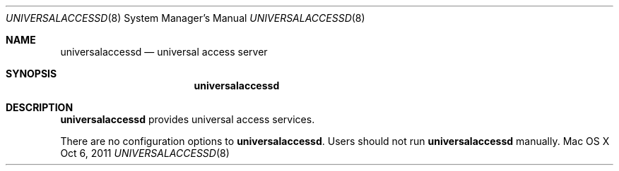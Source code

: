 .\""Copyright (c) 2011 Apple Computer, Inc. All Rights Reserved.
.Dd Oct 6, 2011
.Dt UNIVERSALACCESSD 8
.Os "Mac OS X"
.Sh NAME
.Nm universalaccessd
.Nd universal access server
.Sh SYNOPSIS
.Nm
.Sh DESCRIPTION
.Nm
provides universal access services.
.Pp
There are no configuration options to \fBuniversalaccessd\fR.  Users should not run 
.Nm 
manually.
